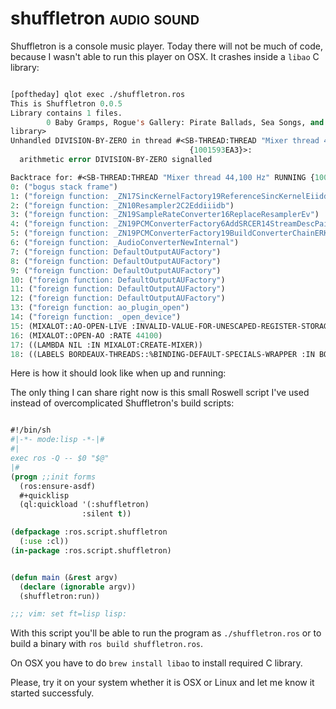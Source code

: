 * shuffletron :audio:sound:
:PROPERTIES:
:Documentation: :)
:Docstrings: :)
:Tests:    :(
:Examples: :(
:RepositoryActivity: :(
:CI:       :(
:END:

Shuffletron is a console music player. Today there will not be much of
code, because I wasn't able to run this player on OSX. It crashes inside
a ~libao~ C library:

#+begin_src lisp

[poftheday] qlot exec ./shuffletron.ros
This is Shuffletron 0.0.5
Library contains 1 files.
        0 Baby Gramps, Rogue's Gallery: Pirate Ballads, Sea Songs, and Chanteys,  1: Cape Cod Girls
library>
Unhandled DIVISION-BY-ZERO in thread #<SB-THREAD:THREAD "Mixer thread 44,100 Hz" RUNNING
                                        {1001593EA3}>:
  arithmetic error DIVISION-BY-ZERO signalled

Backtrace for: #<SB-THREAD:THREAD "Mixer thread 44,100 Hz" RUNNING {1001593EA3}>
0: ("bogus stack frame")
1: ("foreign function: _ZN17SincKernelFactory19ReferenceSincKernelEiidd")
2: ("foreign function: _ZN10Resampler2C2Eddiiidb")
3: ("foreign function: _ZN19SampleRateConverter16ReplaceResamplerEv")
4: ("foreign function: _ZN19PCMConverterFactory6AddSRCER14StreamDescPairRK18ChainBuildSettingsRNSt3__16vectorIP22BufferedAudioConverterNS5_9allocatorIS8_EEEE")
5: ("foreign function: _ZN19PCMConverterFactory19BuildConverterChainERK14StreamDescPairRK18ChainBuildSettingsP19AudioConverterChainPS_")
6: ("foreign function: _AudioConverterNewInternal")
7: ("foreign function: DefaultOutputAUFactory")
8: ("foreign function: DefaultOutputAUFactory")
9: ("foreign function: DefaultOutputAUFactory")
10: ("foreign function: DefaultOutputAUFactory")
11: ("foreign function: DefaultOutputAUFactory")
12: ("foreign function: DefaultOutputAUFactory")
13: ("foreign function: ao_plugin_open")
14: ("foreign function: _open_device")
15: (MIXALOT::AO-OPEN-LIVE :INVALID-VALUE-FOR-UNESCAPED-REGISTER-STORAGE #.(SB-SYS:INT-SAP #X06043FE0) :INVALID-VALUE-FOR-UNESCAPED-REGISTER-STORAGE)
16: (MIXALOT::OPEN-AO :RATE 44100)
17: ((LAMBDA NIL :IN MIXALOT:CREATE-MIXER))
18: ((LABELS BORDEAUX-THREADS::%BINDING-DEFAULT-SPECIALS-WRAPPER :IN BORDEAUX-THREADS::BINDING-DEFAULT-SPECIALS))

#+end_src

Here is how it should look like when up and running:

[[../../media/0162/shuffletron.png]]

The only thing I can share right now is this small Roswell script I've
used instead of overcomplicated Shuffletron's build scripts:

#+begin_src lisp

#!/bin/sh
#|-*- mode:lisp -*-|#
#|
exec ros -Q -- $0 "$@"
|#
(progn ;;init forms
  (ros:ensure-asdf)
  #+quicklisp
  (ql:quickload '(:shuffletron)
                :silent t))

(defpackage :ros.script.shuffletron
  (:use :cl))
(in-package :ros.script.shuffletron)


(defun main (&rest argv)
  (declare (ignorable argv))
  (shuffletron:run))

;;; vim: set ft=lisp lisp:

#+end_src

With this script you'll be able to run the program as ~./shuffletron.ros~
or to build a binary with ~ros build shuffletron.ros~.

On OSX you have to do ~brew install libao~ to install required C library.

Please, try it on your system whether it is OSX or Linux and let me know
it started successfuly.
